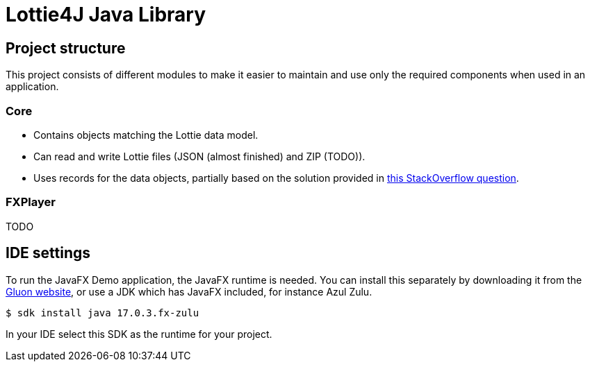 = Lottie4J Java Library
:jbake-type: normalBase
:jbake-description: Information about the Lottie4J project
:jbake-priority: 1.0
:showtitle:

== Project structure

This project consists of different modules to make it easier to maintain and use only the required components when used in an application.

=== Core

* Contains objects matching the Lottie data model.
* Can read and write Lottie files (JSON (almost finished) and ZIP (TODO)).
* Uses records for the data objects, partially based on the solution provided
in https://stackoverflow.com/questions/74890806/parse-json-to-java-records-with-fasterxml-jackson/74891785#74891785[this StackOverflow question].

=== FXPlayer

TODO

== IDE settings

To run the JavaFX Demo application, the JavaFX runtime is needed. You can install this separately by downloading it from the https://gluonhq.com/products/javafx/[Gluon website], or use a JDK which has JavaFX included, for instance Azul Zulu.

```
$ sdk install java 17.0.3.fx-zulu
```

In your IDE select this SDK as the runtime for your project.